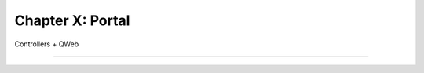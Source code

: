 =================
Chapter X: Portal
=================

Controllers + QWeb

----

.. todo: add incentive for next chapter
